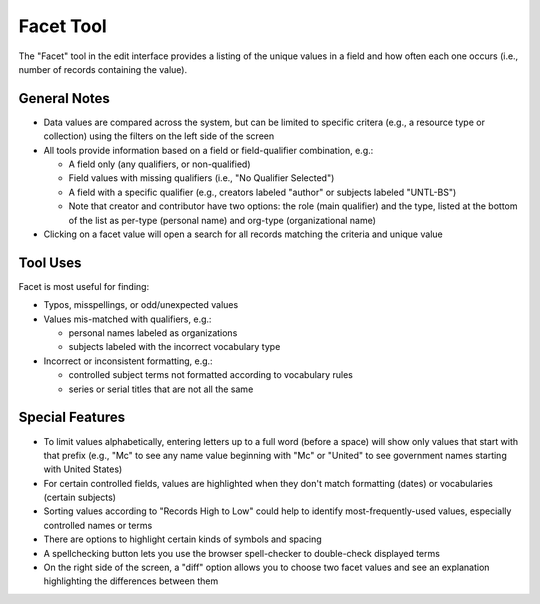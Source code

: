 ==========
Facet Tool
==========

The "Facet" tool in the edit interface provides a listing of the unique values in a field and how often each one occurs (i.e., number of records containing the value).

*************
General Notes
*************

-	Data values are compared across the system, but can be limited to specific critera 
	(e.g., a resource type or collection) using the filters on the left side of the screen
-	All tools provide information based on a field or field-qualifier combination, e.g.:

	-	A field only (any qualifiers, or non-qualified)
	-	Field values with missing qualifiers (i.e., "No Qualifier Selected")
	-	A field with a specific qualifier 
		(e.g., creators labeled "author" or subjects labeled "UNTL-BS")
	-	Note that creator and contributor have two options: the role 		
		(main qualifier) and the type, listed at the bottom of the list as per-type (personal 
		name) and org-type (organizational name)
		
-	Clicking on a facet value will open a search for all records matching the criteria and unique value

*********
Tool Uses
*********
Facet is most useful for finding:

-	Typos, misspellings, or odd/unexpected values
-	Values mis-matched with qualifiers, e.g.:

	-	personal names labeled as organizations
	-	subjects labeled with the incorrect vocabulary type

-	Incorrect or inconsistent formatting, e.g.:

	-	controlled subject terms not formatted according to vocabulary rules
	-	series or serial titles that are not all the same

****************
Special Features
****************

-	To limit values alphabetically, entering letters up to a full word (before a space) will show only values that start with that prefix 
	(e.g., "Mc" to see any name value beginning with "Mc" or "United" to see government names starting with United States)
-	For certain controlled fields, values are highlighted when they don't match formatting (dates) or vocabularies (certain subjects)
- 	Sorting values according to "Records High to Low" could help to identify most-frequently-used values, especially controlled names or terms
-	There are options to highlight certain kinds of symbols and spacing
- 	A spellchecking button lets you use the browser spell-checker to double-check displayed terms
-	On the right side of the screen, a "diff" option allows you to choose two facet values and see an explanation highlighting the differences between them
